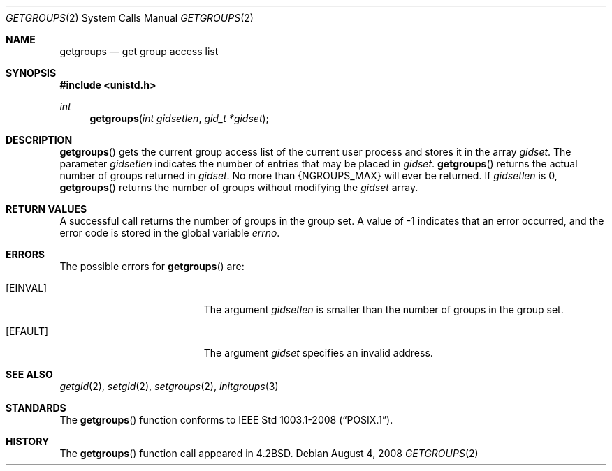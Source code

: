 .\"	$OpenBSD: src/lib/libc/sys/getgroups.2,v 1.12 2013/03/30 06:44:44 guenther Exp $
.\"	$NetBSD: getgroups.2,v 1.8 1995/02/27 12:32:57 cgd Exp $
.\"
.\" Copyright (c) 1983, 1991, 1993
.\"	The Regents of the University of California.  All rights reserved.
.\"
.\" Redistribution and use in source and binary forms, with or without
.\" modification, are permitted provided that the following conditions
.\" are met:
.\" 1. Redistributions of source code must retain the above copyright
.\"    notice, this list of conditions and the following disclaimer.
.\" 2. Redistributions in binary form must reproduce the above copyright
.\"    notice, this list of conditions and the following disclaimer in the
.\"    documentation and/or other materials provided with the distribution.
.\" 3. Neither the name of the University nor the names of its contributors
.\"    may be used to endorse or promote products derived from this software
.\"    without specific prior written permission.
.\"
.\" THIS SOFTWARE IS PROVIDED BY THE REGENTS AND CONTRIBUTORS ``AS IS'' AND
.\" ANY EXPRESS OR IMPLIED WARRANTIES, INCLUDING, BUT NOT LIMITED TO, THE
.\" IMPLIED WARRANTIES OF MERCHANTABILITY AND FITNESS FOR A PARTICULAR PURPOSE
.\" ARE DISCLAIMED.  IN NO EVENT SHALL THE REGENTS OR CONTRIBUTORS BE LIABLE
.\" FOR ANY DIRECT, INDIRECT, INCIDENTAL, SPECIAL, EXEMPLARY, OR CONSEQUENTIAL
.\" DAMAGES (INCLUDING, BUT NOT LIMITED TO, PROCUREMENT OF SUBSTITUTE GOODS
.\" OR SERVICES; LOSS OF USE, DATA, OR PROFITS; OR BUSINESS INTERRUPTION)
.\" HOWEVER CAUSED AND ON ANY THEORY OF LIABILITY, WHETHER IN CONTRACT, STRICT
.\" LIABILITY, OR TORT (INCLUDING NEGLIGENCE OR OTHERWISE) ARISING IN ANY WAY
.\" OUT OF THE USE OF THIS SOFTWARE, EVEN IF ADVISED OF THE POSSIBILITY OF
.\" SUCH DAMAGE.
.\"
.\"     @(#)getgroups.2	8.2 (Berkeley) 4/16/94
.\"
.Dd $Mdocdate: August 4 2008 $
.Dt GETGROUPS 2
.Os
.Sh NAME
.Nm getgroups
.Nd get group access list
.Sh SYNOPSIS
.Fd #include <unistd.h>
.Ft int
.Fn getgroups "int gidsetlen" "gid_t *gidset"
.Sh DESCRIPTION
.Fn getgroups
gets the current group access list of the current user process
and stores it in the array
.Fa gidset .
The parameter
.Fa gidsetlen
indicates the number of entries that may be placed in
.Fa gidset .
.Fn getgroups
returns the actual number of groups returned in
.Fa gidset .
No more than
.Dv {NGROUPS_MAX}
will ever
be returned.
If
.Fa gidsetlen
is 0,
.Fn getgroups
returns the number of groups without modifying the
.Fa gidset
array.
.Sh RETURN VALUES
A successful call returns the number of groups in the group set.
A value of \-1 indicates that an error occurred, and the error
code is stored in the global variable
.Va errno .
.Sh ERRORS
The possible errors for
.Fn getgroups
are:
.Bl -tag -width Er
.It Bq Er EINVAL
The argument
.Fa gidsetlen
is smaller than the number of groups in the group set.
.It Bq Er EFAULT
The argument
.Fa gidset
specifies an invalid address.
.El
.Sh SEE ALSO
.Xr getgid 2 ,
.Xr setgid 2 ,
.Xr setgroups 2 ,
.Xr initgroups 3
.Sh STANDARDS
The
.Fn getgroups
function conforms to
.St -p1003.1-2008 .
.Sh HISTORY
The
.Fn getgroups
function call appeared in
.Bx 4.2 .
